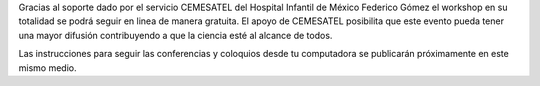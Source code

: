 .. title: El workshop se podrá seguir en directo por streaming.
.. slug: workshop-directo-streaming
.. date: 2018-01-25 11:08:59 UTC-05:00
.. tags: 
.. category: 
.. link: 
.. description: 
.. type: text

Gracias al soporte dado por el servicio CEMESATEL del Hospital Infantil de
México Federico Gómez el workshop en su totalidad se podrá seguir en linea de
manera gratuita. El apoyo de CEMESATEL posibilita que este evento pueda tener
una mayor difusión contribuyendo a que la ciencia esté al alcance de todos.

Las instrucciones para seguir las conferencias y
coloquios desde tu computadora se publicarán próximamente en este mismo medio.

